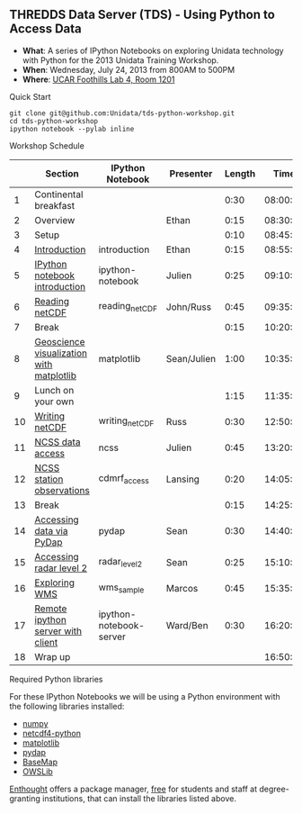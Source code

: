 ** THREDDS Data Server (TDS) - Using Python to Access Data

- *What*: A series of IPython Notebooks on exploring Unidata technology with Python for the 2013 Unidata Training Workshop.
- *When*: Wednesday, July 24, 2013 from 800AM to 500PM
- *Where*: [[http://www.unidata.ucar.edu/about/#visit][UCAR Foothills Lab 4, Room 1201]]

**** Quick Start

#+BEGIN_SRC shell
git clone git@github.com:Unidata/tds-python-workshop.git 
cd tds-python-workshop
ipython notebook --pylab inline
#+END_SRC

**** Workshop Schedule

|----+------------------------------------------+-------------------------+-------------+--------+----------|
|    | Section                                  | IPython Notebook        | Presenter   | Length |     Time |
|----+------------------------------------------+-------------------------+-------------+--------+----------|
|  1 | Continental breakfast                    |                         |             |   0:30 | 08:00:00 |
|  2 | Overview                                 |                         | Ethan       |   0:15 | 08:30:00 |
|  3 | Setup                                    |                         |             |   0:10 | 08:45:00 |
|  4 | [[http://nbviewer.ipython.org/urls/raw.github.com/Unidata/tds-python-workshop/master/introduction.ipynb][Introduction]]                             | introduction            | Ethan       |   0:15 | 08:55:00 |
|  5 | [[http://nbviewer.ipython.org/urls/raw.github.com/Unidata/tds-python-workshop/master/ipython-notebook.ipynb][IPython notebook introduction]]            | ipython-notebook        | Julien      |   0:25 | 09:10:00 |
|  6 | [[http://nbviewer.ipython.org/urls/raw.github.com/Unidata/tds-python-workshop/master/reading_netCDF.ipynb][Reading netCDF]]                           | reading_netCDF          | John/Russ   |   0:45 | 09:35:00 |
|  7 | Break                                    |                         |             |   0:15 | 10:20:00 |
|  8 | [[http://nbviewer.ipython.org/urls/raw.github.com/Unidata/tds-python-workshop/master/matplotlib.ipynb][Geoscience visualization with matplotlib]] | matplotlib              | Sean/Julien |   1:00 | 10:35:00 |
|  9 | Lunch on your own                        |                         |             |   1:15 | 11:35:00 |
| 10 | [[http://nbviewer.ipython.org/urls/raw.github.com/Unidata/tds-python-workshop/master/writing_netCDF.ipynb][Writing netCDF]]                           | writing_netCDF          | Russ        |   0:30 | 12:50:00 |
| 11 | [[http://nbviewer.ipython.org/urls/raw.github.com/Unidata/tds-python-workshop/master/ncss.ipynb][NCSS data access]]                         | ncss                    | Julien      |   0:45 | 13:20:00 |
| 12 | [[http://nbviewer.ipython.org/urls/raw.github.com/Unidata/tds-python-workshop/master/cdmrf_access.ipynb][NCSS station observations]]                | cdmrf_access            | Lansing     |   0:20 | 14:05:00 |
| 13 | Break                                    |                         |             |   0:15 | 14:25:00 |
| 14 | [[http://nbviewer.ipython.org/urls/raw.github.com/Unidata/tds-python-workshop/master/pydap.ipynb][Accessing data via PyDap]]                 | pydap                   | Sean        |   0:30 | 14:40:00 |
| 15 | [[http://nbviewer.ipython.org/urls/raw.github.com/Unidata/tds-python-workshop/master/radar_level2.ipynb][Accessing radar level 2]]                  | radar_level2            | Sean        |   0:25 | 15:10:00 |
| 16 | [[http://nbviewer.ipython.org/urls/raw.github.com/Unidata/tds-python-workshop/master/wms_sample.ipynb][Exploring WMS]]                            | wms_sample              | Marcos      |   0:45 | 15:35:00 |
| 17 | [[http://nbviewer.ipython.org/urls/raw.github.com/Unidata/tds-python-workshop/master/ipython-notebook-server.ipynb][Remote ipython server with client]]        | ipython-notebook-server | Ward/Ben    |   0:30 | 16:20:00 |
| 18 | Wrap up                                  |                         |             |        | 16:50:00 |
|----+------------------------------------------+-------------------------+-------------+--------+----------|
#+TBLFM: @3$6..@-1$6=@-1$5+@-1$6;T::$1=@#-1

****  Required Python libraries

For these IPython Notebooks we will be using a Python environment with the following libraries installed:

- [[http://www.numpy.org/][numpy]]
- [[https://code.google.com/p/netcdf4-python/][netcdf4-python]]
- [[http://matplotlib.org/][matplotlib]]
- [[http://www.pydap.org/][pydap]]
- [[http://matplotlib.org/basemap/][BaseMap]]
- [[https://pypi.python.org/pypi/OWSLib/][OWSLib]]

[[https://www.enthought.com/][Enthought]] offers a package manager, [[https://www.enthought.com/products/canopy/academic/][free]] for students and staff at degree-granting institutions, that can install the libraries listed above.


